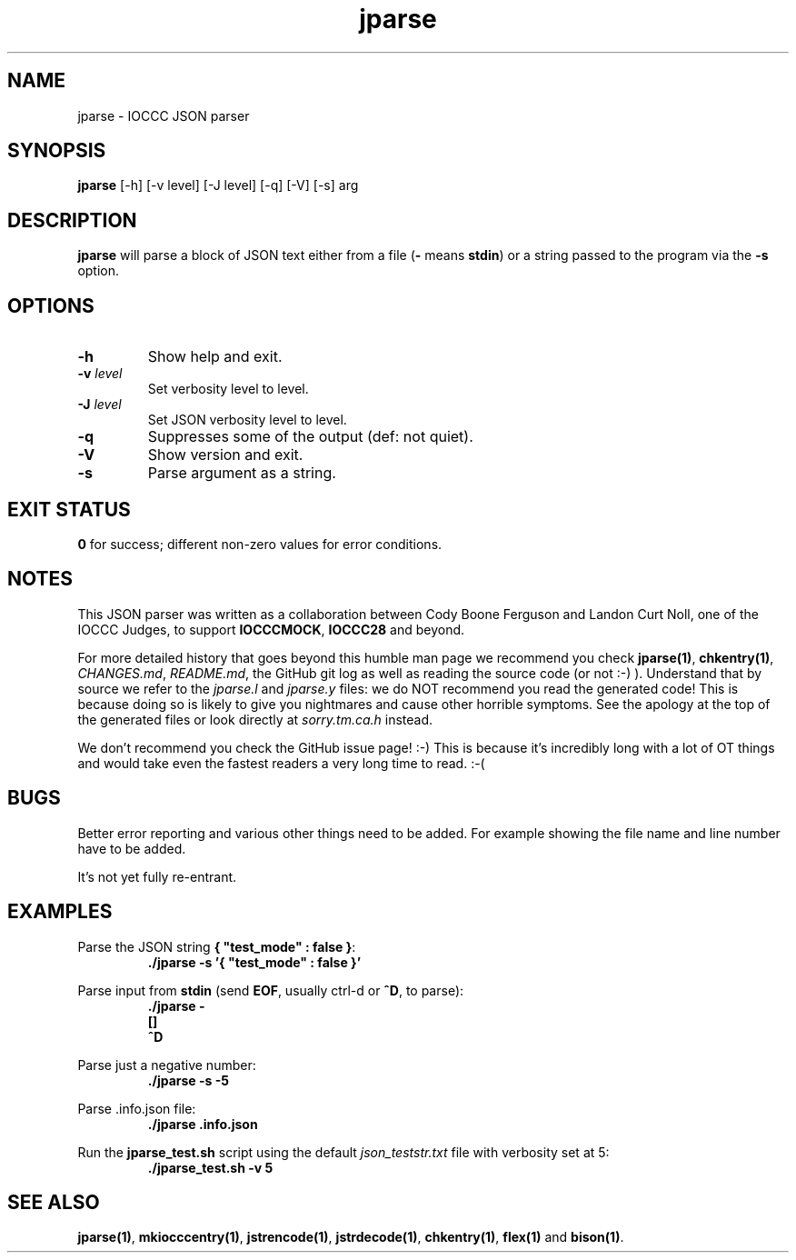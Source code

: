 .\" section 1 man page for jparse
.\"
.\" This man page was first written by Cody Boone Ferguson for the IOCCC
.\" in 2022.
.\"
.\" Humour impairment is not virtue nor is it a vice, it's just plain
.\" wrong: almost as wrong as JSON spec mis-features and C++ obfuscation! :-)
.\"
.\" "Share and Enjoy!"
.\"     --  Sirius Cybernetics Corporation Complaints Division, JSON spec department. :-)
.\"
.TH jparse 1 "29 October 2022" "jparse" "IOCCC tools"
.SH NAME
jparse \- IOCCC JSON parser
.SH SYNOPSIS
\fBjparse\fP [\-h] [\-v level] [\-J level] [\-q] [\-V] [\-s] arg
.SH DESCRIPTION
\fBjparse\fP will parse a block of JSON text either from a file (\fB\-\fP means \fBstdin\fP) or a string passed to the program via the \fB\-s\fP option.
.PP
.SH OPTIONS
.TP
\fB\-h\fP
Show help and exit.
.TP
\fB\-v \fIlevel\fP\fP
Set verbosity level to level.
.TP
\fB\-J \fIlevel\fP\fP
Set JSON verbosity level to level.
.TP
\fB\-q\fP
Suppresses some of the output (def: not quiet).
.TP
\fB\-V\fP
Show version and exit.
.TP
\fB\-s\fP
Parse argument as a string.
.SH EXIT STATUS
.PP
\fB0\fP for success; different non\-zero values for error conditions.
.SH NOTES
.PP
This JSON parser was written as a collaboration between Cody Boone Ferguson and Landon Curt Noll, one of the IOCCC Judges, to support \fBIOCCCMOCK\fP, \fBIOCCC28\fP and beyond.
.PP
For more detailed history that goes beyond this humble man page we recommend you check \fBjparse(1)\fP, \fBchkentry(1)\fP, \fICHANGES.md\fP, \fIREADME.md\fP, the GitHub git log as well as reading the source code (or not :\-) ).
Understand that by source we refer to the \fIjparse.l\fP and \fIjparse.y\fP files: we do NOT recommend you read the generated code!
This is because doing so is likely to give you nightmares and cause other horrible symptoms.
See the apology at the top of the generated files or look directly at \fIsorry.tm.ca.h\fP instead.
.PP
We don't recommend you check the GitHub issue page! :\-)
This is because it's incredibly long with a lot of OT things and would take even the fastest readers a very long time to read. :\-(
.PP
.SH BUGS
.PP
Better error reporting and various other things need to be added.
For example showing the file name and line number have to be added.
.PP
It's not yet fully re\-entrant.
.SH EXAMPLES
.PP
.nf
Parse the JSON string \fB{ "test_mode" : false }\fP:
.RS
\fB
 ./jparse \-s '{ "test_mode" : false }'\fP
.fi
.RE
.PP
.nf
Parse input from \fBstdin\fP (send \fBEOF\fP, usually ctrl\-d or \fB^D\fP, to parse):
.RS
\fB
 ./jparse \-
 []
 ^D\fP
.fi
.RE
.PP
.nf
Parse just a negative number:
.RS
\fB
 ./jparse \-s \-5\fP
.fi
.RE
.PP
.nf
Parse .info.json file:
.RS
\fB
 ./jparse .info.json\fP
.fi
.RE
.PP
.nf
Run the \fBjparse_test.sh\fP script using the default \fIjson_teststr.txt\fP file with verbosity set at 5:
.RS
\fB
 ./jparse_test.sh \-v 5\fP
.fi
.RE
.SH SEE ALSO
.PP
\fBjparse(1)\fP, \fBmkiocccentry(1)\fP, \fBjstrencode(1)\fP, \fBjstrdecode(1)\fP, \fBchkentry(1)\fP, \fBflex(1)\fP and \fBbison(1)\fP.

